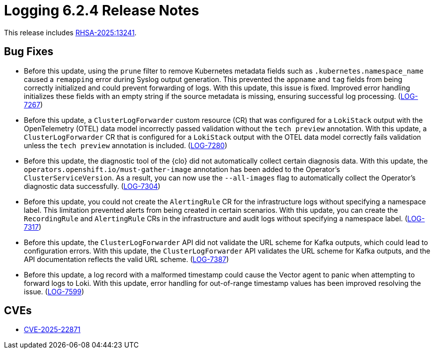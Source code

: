 // Module included in the following assemblies:
//
// * release_nates/logging-release-notes-6.2.adoc

:_mod-docs-content-type: REFERENCE
[id="logging-release-notes-6-2-4_{context}"]
= Logging 6.2.4 Release Notes

This release includes link:https://access.redhat.com/errata/RHSA-2025:13241[RHSA-2025:13241].

[id="logging-release-notes-6-2-4-bug-fixes_{context}"]
== Bug Fixes

* Before this update, using the `prune` filter to remove Kubernetes metadata fields such as `.kubernetes.namespace_name` caused a `remapping` error during Syslog output generation. This prevented the `appname` and `tag` fields from being correctly initialized and could prevent forwarding of logs. With this update, this issue is fixed. Improved error handling initializes these fields with an empty string if the source metadata is missing, ensuring successful log processing. (link:https://issues.redhat.com/browse/LOG-7267[LOG-7267])

*  Before this update, a `ClusterLogForwarder` custom resource (CR) that was configured for a `LokiStack` output with the OpenTelemetry  (OTEL) data model incorrectly passed validation without the `tech preview` annotation. With this update, a `ClusterLogForwarder` CR that is configured for a `LokiStack` output with the OTEL data model correctly fails validation unless the `tech preview` annotation is included. (https://issues.redhat.com/browse/LOG-7280[LOG-7280])

* Before this update, the diagnostic tool of the {clo} did not automatically collect certain diagnosis data. With this update, the `operators.openshift.io/must-gather-image` annotation has been added to the Operator's `ClusterServiceVersion`. As a result, you can now use the `--all-images` flag to automatically collect the Operator's diagnostic data successfully. 
(https://issues.redhat.com/browse/LOG-7304[LOG-7304])

* Before this update, you could not create the `AlertingRule` CR for the infrastructure logs without specifying a namespace label. This limitation prevented alerts from being created in certain scenarios. With this update, you can create the `RecordingRule` and `AlertingRule` CRs in the infrastructure and audit logs without specifying a namespace label. (https://issues.redhat.com/browse/LOG-7317[LOG-7317])

* Before this update, the `ClusterLogForwarder` API did not validate the URL scheme for Kafka outputs, which could lead to configuration errors. With this update, the `ClusterLogForwarder` API validates the URL scheme for Kafka outputs, and the API documentation reflects the valid URL scheme. (https://issues.redhat.com/browse/LOG-7387[LOG-7387])

* Before this update, a log record with a malformed timestamp could cause the Vector agent to panic when attempting to forward logs to Loki. With this update, error handling for out-of-range timestamp values has been improved resolving the issue. (link:https://issues.redhat.com/browse/LOG-7599[LOG-7599])

[id="logging-release-notes-6-2-4-cves_{context}"]
== CVEs

* link:https://access.redhat.com/security/cve/CVE-2025-22871[CVE-2025-22871]
